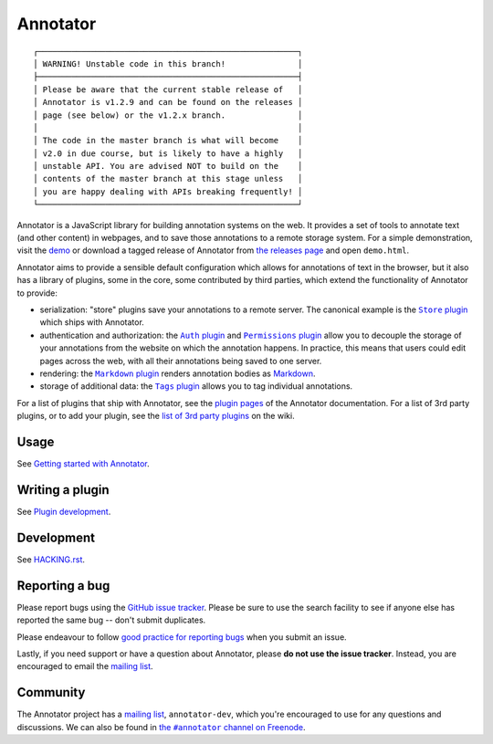 Annotator
=========

|Build Status| |Stories in Ready| |Version on NPM|

::

  ┌──────────────────────────────────────────────────────┐
  │ WARNING! Unstable code in this branch!               │
  ├──────────────────────────────────────────────────────┤
  │ Please be aware that the current stable release of   │
  │ Annotator is v1.2.9 and can be found on the releases │
  │ page (see below) or the v1.2.x branch.               │
  │                                                      │
  │ The code in the master branch is what will become    │
  │ v2.0 in due course, but is likely to have a highly   │
  │ unstable API. You are advised NOT to build on the    │
  │ contents of the master branch at this stage unless   │
  │ you are happy dealing with APIs breaking frequently! │
  └──────────────────────────────────────────────────────┘

Annotator is a JavaScript library for building annotation systems on the web. It
provides a set of tools to annotate text (and other content) in webpages, and to
save those annotations to a remote storage system. For a simple demonstration,
visit the demo_ or download a tagged release of Annotator from `the releases
page`_ and open ``demo.html``.

.. _demo: http://annotatorjs.org/demo
.. _the releases page: https://github.com/openannotation/annotator/releases

Annotator aims to provide a sensible default configuration which allows for
annotations of text in the browser, but it also has a library of plugins, some
in the core, some contributed by third parties, which extend the functionality
of Annotator to provide:

-  serialization: "store" plugins save your annotations to a remote server. The
   canonical example is the |StorePlugin|_ which ships with Annotator.
-  authentication and authorization: the |AuthPlugin|_ and |PermissionsPlugin|_
   allow you to decouple the storage of your annotations from the website on
   which the annotation happens. In practice, this means that users could edit
   pages across the web, with all their annotations being saved to one server.
-  rendering: the |MarkdownPlugin|_ renders annotation bodies as Markdown_.
-  storage of additional data: the |TagsPlugin|_ allows you to tag individual
   annotations.

.. |AuthPlugin| replace:: ``Auth`` plugin
.. _AuthPlugin: http://docs.annotatorjs.org/en/latest/plugins/auth.html
.. |PermissionsPlugin| replace:: ``Permissions`` plugin
.. _PermissionsPlugin: http://docs.annotatorjs.org/en/latest/plugins/permissions.html
.. |MarkdownPlugin| replace:: ``Markdown`` plugin
.. _MarkdownPlugin: http://docs.annotatorjs.org/en/latest/plugins/markdown.html
.. |StorePlugin| replace:: ``Store`` plugin
.. _StorePlugin: http://docs.annotatorjs.org/en/latest/plugins/store.html
.. |TagsPlugin| replace:: ``Tags`` plugin
.. _TagsPlugin: http://docs.annotatorjs.org/en/latest/plugins/tags.html

.. _Markdown: http://daringfireball.net/projects/markdown/

For a list of plugins that ship with Annotator, see the `plugin pages`_ of
the Annotator documentation. For a list of 3rd party plugins, or to add your
plugin, see the `list of 3rd party plugins`_ on the wiki.

.. _plugin pages: http://docs.annotatorjs.org/en/latest/plugins/index.html
.. _list of 3rd party plugins: https://github.com/openannotation/annotator/wiki#plugins-3rd-party


Usage
-----

See `Getting started with Annotator`_.

.. _Getting started with Annotator: http://docs.annotatorjs.org/en/latest/getting-started.html


Writing a plugin
----------------

See `Plugin development`_.

.. _Plugin development: http://docs.annotatorjs.org/en/latest/hacking/plugin-development.html


Development
-----------

See `HACKING.rst <./HACKING.rst>`__.


Reporting a bug
---------------

Please report bugs using the `GitHub issue tracker`_. Please be sure to use the
search facility to see if anyone else has reported the same bug -- don't submit
duplicates.

Please endeavour to follow `good practice for reporting bugs`_ when you submit
an issue.

Lastly, if you need support or have a question about Annotator, please **do not
use the issue tracker**. Instead, you are encouraged to email the `mailing
list`_.

.. _GitHub issue tracker: https://github.com/openannotation/annotator/issues
.. _good practice for reporting bugs: http://www.chiark.greenend.org.uk/~sgtatham/bugs.html


Community
---------

The Annotator project has a `mailing list`_, ``annotator-dev``, which you're
encouraged to use for any questions and discussions. We can also be found in
|IRC|_.

.. _mailing list: https://lists.okfn.org/mailman/listinfo/annotator-dev
.. |IRC| replace:: the ``#annotator`` channel on Freenode
.. _IRC: https://webchat.freenode.net/?channels=#annotator


.. |Build Status| image:: https://secure.travis-ci.org/openannotation/annotator.svg?branch=master
   :target: http://travis-ci.org/openannotation/annotator
.. |Stories in Ready| image:: https://badge.waffle.io/openannotation/annotator.png?label=ready&title=Ready
   :target: https://waffle.io/openannotation/annotator
.. |Version on NPM| image:: http://img.shields.io/npm/v/annotator.svg
   :target: https://www.npmjs.org/package/annotator

